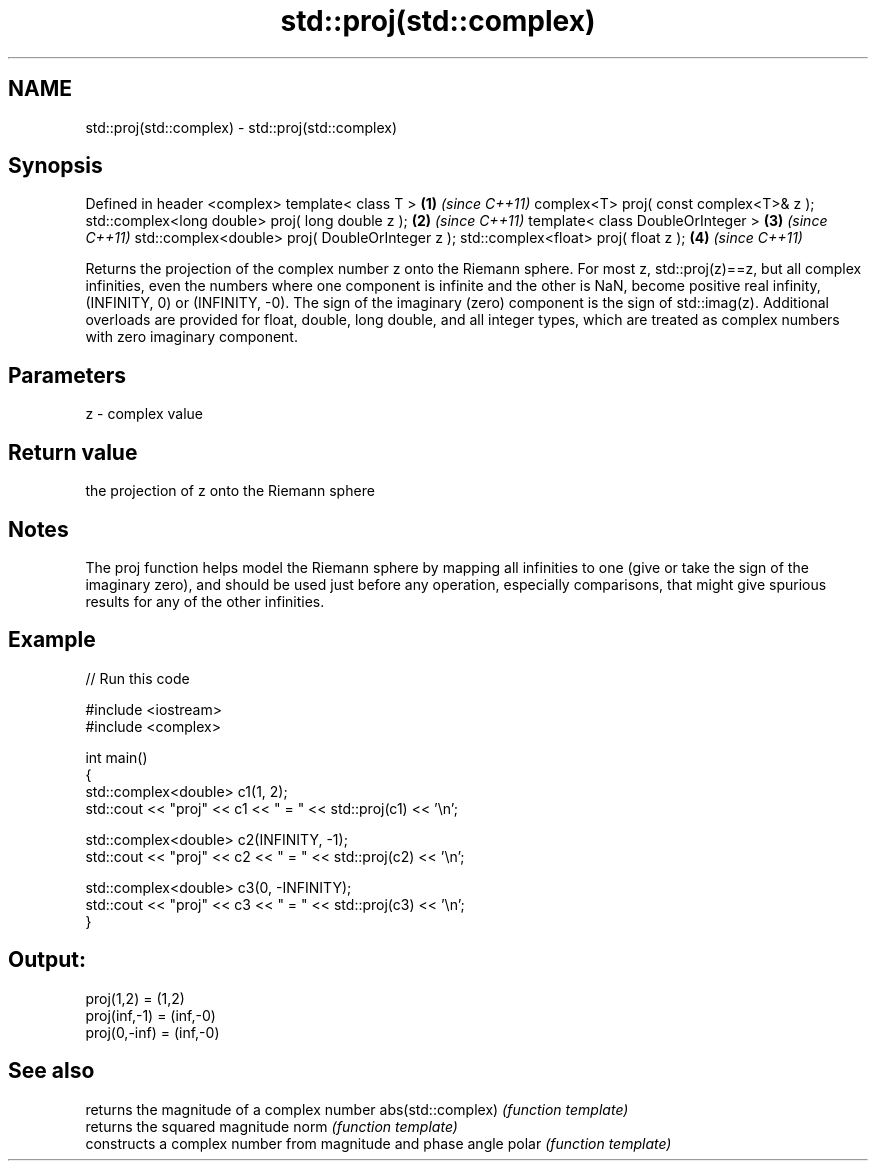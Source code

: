 .TH std::proj(std::complex) 3 "2020.03.24" "http://cppreference.com" "C++ Standard Libary"
.SH NAME
std::proj(std::complex) \- std::proj(std::complex)

.SH Synopsis

Defined in header <complex>
template< class T >                              \fB(1)\fP \fI(since C++11)\fP
complex<T> proj( const complex<T>& z );
std::complex<long double> proj( long double z ); \fB(2)\fP \fI(since C++11)\fP
template< class DoubleOrInteger >                \fB(3)\fP \fI(since C++11)\fP
std::complex<double> proj( DoubleOrInteger z );
std::complex<float> proj( float z );             \fB(4)\fP \fI(since C++11)\fP

Returns the projection of the complex number z onto the Riemann sphere.
For most z, std::proj(z)==z, but all complex infinities, even the numbers where one component is infinite and the other is NaN, become positive real infinity, (INFINITY, 0) or (INFINITY, -0). The sign of the imaginary (zero) component is the sign of std::imag(z).
Additional overloads are provided for float, double, long double, and all integer types, which are treated as complex numbers with zero imaginary component.

.SH Parameters


z - complex value


.SH Return value

the projection of z onto the Riemann sphere

.SH Notes

The proj function helps model the Riemann sphere by mapping all infinities to one (give or take the sign of the imaginary zero), and should be used just before any operation, especially comparisons, that might give spurious results for any of the other infinities.

.SH Example


// Run this code

  #include <iostream>
  #include <complex>

  int main()
  {
      std::complex<double> c1(1, 2);
      std::cout << "proj" << c1 << " = " << std::proj(c1) << '\\n';

      std::complex<double> c2(INFINITY, -1);
      std::cout << "proj" << c2 << " = " << std::proj(c2) << '\\n';

      std::complex<double> c3(0, -INFINITY);
      std::cout << "proj" << c3 << " = " << std::proj(c3) << '\\n';
  }

.SH Output:

  proj(1,2) = (1,2)
  proj(inf,-1) = (inf,-0)
  proj(0,-inf) = (inf,-0)


.SH See also


                  returns the magnitude of a complex number
abs(std::complex) \fI(function template)\fP
                  returns the squared magnitude
norm              \fI(function template)\fP
                  constructs a complex number from magnitude and phase angle
polar             \fI(function template)\fP




